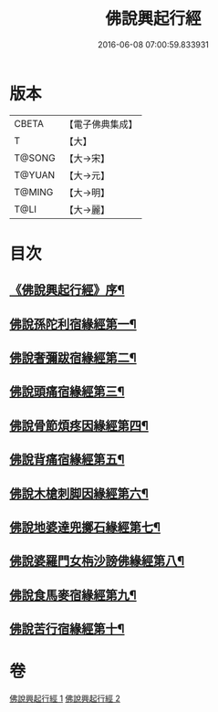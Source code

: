 #+TITLE: 佛說興起行經 
#+DATE: 2016-06-08 07:00:59.833931

* 版本
 |     CBETA|【電子佛典集成】|
 |         T|【大】     |
 |    T@SONG|【大→宋】   |
 |    T@YUAN|【大→元】   |
 |    T@MING|【大→明】   |
 |      T@LI|【大→麗】   |

* 目次
** [[file:KR6b0054_001.txt::001-0163c12][《佛說興起行經》序¶]]
** [[file:KR6b0054_001.txt::001-0164b21][佛說孫陀利宿緣經第一¶]]
** [[file:KR6b0054_001.txt::001-0166a3][佛說奢彌跋宿緣經第二¶]]
** [[file:KR6b0054_001.txt::001-0166c8][佛說頭痛宿緣經第三¶]]
** [[file:KR6b0054_001.txt::001-0167a24][佛說骨節煩疼因緣經第四¶]]
** [[file:KR6b0054_001.txt::001-0167c2][佛說背痛宿緣經第五¶]]
** [[file:KR6b0054_001.txt::001-0168a14][佛說木槍刺脚因緣經第六¶]]
** [[file:KR6b0054_002.txt::002-0170b11][佛說地婆達兜擲石緣經第七¶]]
** [[file:KR6b0054_002.txt::002-0170c22][佛說婆羅門女栴沙謗佛緣經第八¶]]
** [[file:KR6b0054_002.txt::002-0172a11][佛說食馬麥宿緣經第九¶]]
** [[file:KR6b0054_002.txt::002-0172c6][佛說苦行宿緣經第十¶]]

* 卷
[[file:KR6b0054_001.txt][佛說興起行經 1]]
[[file:KR6b0054_002.txt][佛說興起行經 2]]


